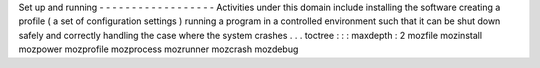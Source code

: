 Set
up
and
running
-
-
-
-
-
-
-
-
-
-
-
-
-
-
-
-
-
-
Activities
under
this
domain
include
installing
the
software
creating
a
profile
(
a
set
of
configuration
settings
)
running
a
program
in
a
controlled
environment
such
that
it
can
be
shut
down
safely
and
correctly
handling
the
case
where
the
system
crashes
.
.
.
toctree
:
:
:
maxdepth
:
2
mozfile
mozinstall
mozpower
mozprofile
mozprocess
mozrunner
mozcrash
mozdebug
